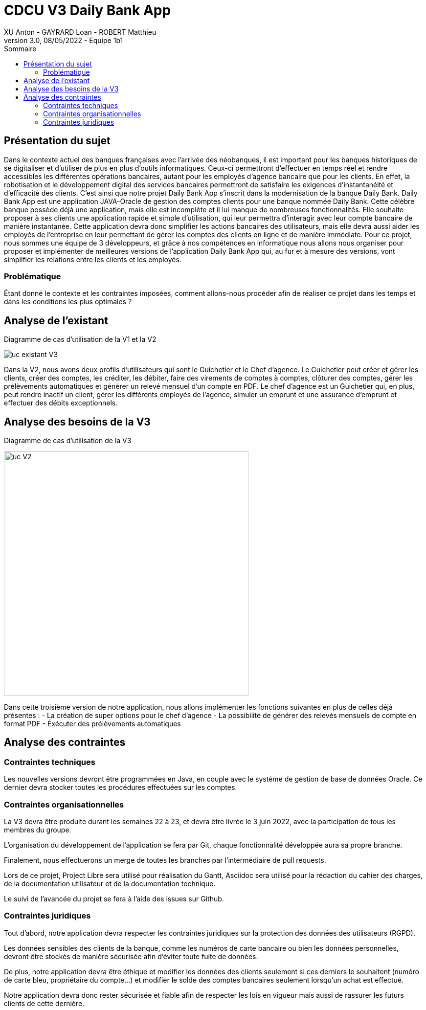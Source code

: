 = CDCU V3 Daily Bank App
XU Anton - GAYRARD Loan - ROBERT Matthieu
v3.0, 08/05/2022 - Equipe 1b1
:toc:
:toc-title: Sommaire
:nofooter:

<<<

== Présentation du sujet

Dans le contexte actuel des banques françaises avec l’arrivée des néobanques, il est important pour les banques historiques de se digitaliser et d’utiliser de plus en plus d’outils informatiques. Ceux-ci permettront d’effectuer en temps réel et rendre accessibles les différentes opérations bancaires, autant pour les employés d’agence bancaire que pour les clients. En effet, la robotisation et le développement digital des services bancaires permettront de satisfaire les exigences d’instantanéité et d’efficacité des clients. C’est ainsi que notre projet Daily Bank App s’inscrit dans la modernisation de la banque Daily Bank. Daily Bank App est une application JAVA-Oracle de gestion des comptes clients pour une banque nommée Daily Bank. Cette célèbre banque possède déjà une application, mais elle est incomplète et il lui manque de nombreuses fonctionnalités. Elle souhaite proposer à ses clients une application rapide et simple d’utilisation, qui leur permettra d’interagir avec leur compte bancaire de manière instantanée. Cette application devra donc simplifier les actions bancaires des utilisateurs, mais elle devra aussi aider les employés de l’entreprise en leur permettant de gérer les comptes des clients en ligne et de manière immédiate. Pour ce projet, nous sommes une équipe de 3 développeurs, et grâce à nos compétences en informatique nous allons nous organiser pour proposer et implémenter de meilleures versions de l’application Daily Bank App qui, au fur et à mesure des versions, vont simplifier les relations entre les clients et les employés.

=== Problématique

Étant donné le contexte et les contraintes imposées, comment allons-nous procéder afin de réaliser ce projet dans les temps et dans les conditions les plus optimales ?

<<<

== Analyse de l'existant

Diagramme de cas d'utilisation de la V1 et la V2

image::../assets/uc_existant_v3.png[uc existant V3]

Dans la V2, nous avons deux profils d'utilisateurs qui sont le Guichetier et le Chef d'agence. Le Guichetier peut créer et gérer les clients, créer des comptes, les créditer, les débiter, faire des virements de comptes à comptes, clôturer des comptes, gérer les prélèvements automatiques et générer un relevé mensuel d'un compte en PDF. Le chef d'agence est un Guichetier qui, en plus, peut rendre inactif un client, gérer les différents employés de l'agence, simuler un emprunt et une assurance d'emprunt et effectuer des débits exceptionnels.
 

<<<

== Analyse des besoins de la V3

Diagramme de cas d'utilisation de la V3

image::../assets/ucv3.png[uc V2, 500]

Dans cette troisième version de notre application, nous allons implémenter les fonctions suivantes en plus de celles déjà présentes :
- La création de super options pour le chef d'agence
- La possibilité de générer des relevés mensuels de compte en format PDF
- Éxécuter des prélèvements automatiques



<<<

== Analyse des contraintes

=== Contraintes techniques

Les nouvelles versions devront être programmées en Java, en couple avec le système de gestion de base de données Oracle. Ce dernier devra stocker toutes les procédures effectuées sur les comptes.

=== Contraintes organisationnelles

La V3 devra être produite durant les semaines 22 à 23, et devra être livrée le 3 juin 2022, avec la participation de tous les membres du groupe.

L'organisation du développement de l'application se fera par Git, chaque fonctionnalité développée aura sa propre branche.

Finalement, nous effectuerons un merge de toutes les branches par l'intermédiaire de pull requests.

Lors de ce projet, Project Libre sera utilisé pour réalisation du Gantt, Asciidoc sera utilisé pour la rédaction du cahier des charges, de la documentation utilisateur et de la documentation technique.

Le suivi de l'avancée du projet se fera à l'aide des issues sur Github.

=== Contraintes juridiques

Tout d'abord, notre application devra respecter les contraintes juridiques sur la protection des données des utilisateurs (RGPD).

Les données sensibles des clients de la banque, comme les numéros de carte bancaire ou bien les données personnelles, devront être stockés de manière sécurisée afin d'éviter toute fuite de données.

De plus, notre application devra être éthique et modifier les données des clients seulement si ces derniers le souhaitent (numéro de carte bleu, propriétaire du compte...) et modifier le solde des comptes bancaires seulement lorsqu'un achat est effectué.

Notre application devra donc rester sécurisée et fiable afin de respecter les lois en vigueur mais aussi de rassurer les futurs clients de cette dernière.
